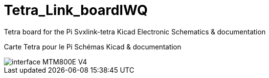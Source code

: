 Tetra_Link_boardIWQ
===================
 
Tetra board for the Pi Svxlink-tetra
Kicad Electronic Schematics & documentation
 
Carte Tetra pour le Pi
Schémas Kicad & documentation
 
image::interface_MTM800E_V4.jpg[]
 
